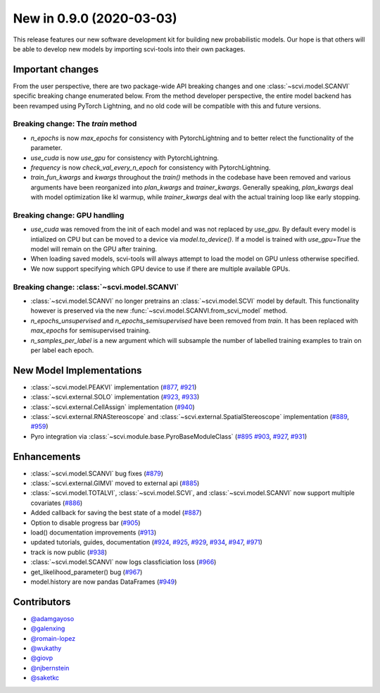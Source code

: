 New in 0.9.0 (2020-03-03)
-------------------------

This release features our new software development kit for building new probabilistic models. Our hope is that others will be able to develop new models by importing scvi-tools into their own packages.

Important changes
~~~~~~~~~~~~~~~~~

From the user perspective, there are two package-wide API breaking changes and one :class:`~scvi.model.SCANVI` specific breaking change enumerated below. From the method developer perspective, the entire model backend has been revamped using PyTorch Lightning, and no old code will be compatible with this and future versions.

Breaking change: The `train` method
^^^^^^^^^^^^^^^^^^^^^^^^^^^^^^^^^^^
- `n_epochs` is now `max_epochs` for consistency with PytorchLightning and to better relect the functionality of the parameter.
- `use_cuda` is now `use_gpu` for consistency with PytorchLightning.
- `frequency` is now `check_val_every_n_epoch` for consistency with PytorchLightning.
- `train_fun_kwargs` and `kwargs` throughout the `train()` methods in the codebase have been removed and various arguments have been reorganized into `plan_kwargs` and `trainer_kwargs`. Generally speaking, `plan_kwargs` deal with model optimization like kl warmup, while `trainer_kwargs` deal with the actual training loop like early stopping.

Breaking change: GPU handling
^^^^^^^^^^^^^^^^^^^^^^^^^^^^^
- `use_cuda` was removed from the init of each model and was not replaced by `use_gpu`. By default every model is intialized on CPU but can be moved to a device via `model.to_device()`. If a model is trained with `use_gpu=True` the model will remain on the GPU after training.
- When loading saved models, scvi-tools will always attempt to load the model on GPU unless otherwise specified.
- We now support specifying which GPU device to use if there are multiple available GPUs.

Breaking change: :class:`~scvi.model.SCANVI`
^^^^^^^^^^^^^^^^^^^^^^^^^^^^^^^^^^^^^^^^^^^^
- :class:`~scvi.model.SCANVI` no longer pretrains an :class:`~scvi.model.SCVI` model by default. This functionality however is preserved via the new :func:`~scvi.model.SCANVI.from_scvi_model` method.
- `n_epochs_unsupervised` and `n_epochs_semisupervised` have been removed from `train`. It has been replaced with `max_epochs` for semisupervised training.
- `n_samples_per_label` is a new argument which will subsample the number of labelled training examples to train on per label each epoch.


New Model Implementations
~~~~~~~~~~~~~~~~~~~~~~~~~
- :class:`~scvi.model.PEAKVI` implementation (`#877`_, `#921`_)
- :class:`~scvi.external.SOLO` implementation (`#923`_, `#933`_)
- :class:`~scvi.external.CellAssign` implementation (`#940`_)
- :class:`~scvi.external.RNAStereoscope` and :class:`~scvi.external.SpatialStereoscope` implementation (`#889`_, `#959`_)
- Pyro integration via :class:`~scvi.module.base.PyroBaseModuleClass` (`#895`_ `#903`_, `#927`_, `#931`_)


Enhancements
~~~~~~~~~~~~
- :class:`~scvi.model.SCANVI` bug fixes (`#879`_)
- :class:`~scvi.external.GIMVI` moved to external api (`#885`_)
- :class:`~scvi.model.TOTALVI`, :class:`~scvi.model.SCVI`, and :class:`~scvi.model.SCANVI` now support multiple covariates (`#886`_)
- Added callback for saving the best state of a model (`#887`_)
- Option to disable progress bar (`#905`_)
- load() documentation improvements (`#913`_)
- updated tutorials, guides, documentation (`#924`_, `#925`_, `#929`_, `#934`_, `#947`_, `#971`_)
- track is now public (`#938`_)
- :class:`~scvi.model.SCANVI` now logs classficiation loss (`#966`_)
- get_likelihood_parameter() bug (`#967`_)
- model.history are now pandas DataFrames (`#949`_)




Contributors
~~~~~~~~~~~~
- `@adamgayoso`_
- `@galenxing`_
- `@romain-lopez`_
- `@wukathy`_
- `@giovp`_
- `@njbernstein`_
- `@saketkc`_

.. _`@romain-lopez`: https://github.com/romain-lopez
.. _`@galenxing`: https://github.com/galenxing
.. _`@adamgayoso`: https://github.com/adamgayoso
.. _`@wukathy`: https://github.com/wukathy
.. _`@giovp`: https://github.com/giovp
.. _`@njbernstein`: https://github.com/njbernstein
.. _`@saketkc`: https://github.com/saketkc


.. _`#877`: https://github.com/YosefLab/scvi-tools/pull/887
.. _`#921`: https://github.com/YosefLab/scvi-tools/pull/921
.. _`#923`: https://github.com/YosefLab/scvi-tools/pull/923
.. _`#933`: https://github.com/YosefLab/scvi-tools/pull/933
.. _`#940`: https://github.com/YosefLab/scvi-tools/pull/940
.. _`#889`: https://github.com/YosefLab/scvi-tools/pull/889
.. _`#959`: https://github.com/YosefLab/scvi-tools/pull/959
.. _`#895`: https://github.com/YosefLab/scvi-tools/pull/895
.. _`#903`: https://github.com/YosefLab/scvi-tools/pull/903
.. _`#927`: https://github.com/YosefLab/scvi-tools/pull/927
.. _`#931`: https://github.com/YosefLab/scvi-tools/pull/931
.. _`#879`: https://github.com/YosefLab/scvi-tools/pull/879
.. _`#885`: https://github.com/YosefLab/scvi-tools/pull/885
.. _`#886`: https://github.com/YosefLab/scvi-tools/pull/886
.. _`#887`: https://github.com/YosefLab/scvi-tools/pull/887
.. _`#905`: https://github.com/YosefLab/scvi-tools/pull/905
.. _`#913`: https://github.com/YosefLab/scvi-tools/pull/913
.. _`#924`: https://github.com/YosefLab/scvi-tools/pull/924
.. _`#925`: https://github.com/YosefLab/scvi-tools/pull/925
.. _`#929`: https://github.com/YosefLab/scvi-tools/pull/929
.. _`#934`: https://github.com/YosefLab/scvi-tools/pull/934
.. _`#947`: https://github.com/YosefLab/scvi-tools/pull/947
.. _`#971`: https://github.com/YosefLab/scvi-tools/pull/971
.. _`#938`: https://github.com/YosefLab/scvi-tools/pull/938
.. _`#966`: https://github.com/YosefLab/scvi-tools/pull/966
.. _`#967`: https://github.com/YosefLab/scvi-tools/pull/967
.. _`#949`: https://github.com/YosefLab/scvi-tools/pull/949
